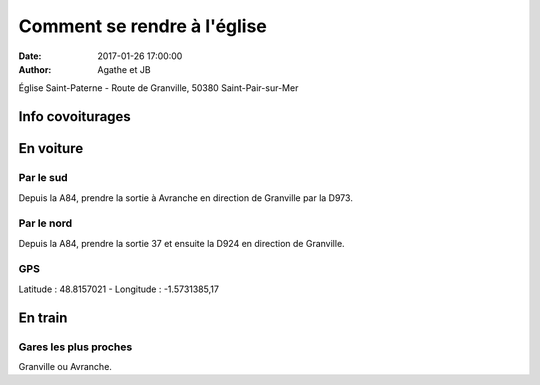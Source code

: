 Comment se rendre à l'église
############################

:date: 2017-01-26 17:00:00
:author: Agathe et JB


Église Saint-Paterne - Route de Granville, 50380 Saint-Pair-sur-Mer

Info covoiturages
=================

.. raw:: html

    <a href="https://docs.google.com/spreadsheets/d/1EBebFWjl41elAvHsaEWSlyA8gK8RI45diyzZFWk22Ds" target="_blank">Organisation des covoiturages</a>

En voiture
==========

Par le sud
----------
Depuis la A84, prendre la sortie à Avranche en direction de Granville par la D973.

Par le nord
-----------
Depuis la A84, prendre la sortie 37 et ensuite la D924 en direction de Granville.

GPS
---
Latitude : 48.8157021 - Longitude : -1.5731385,17

.. raw:: html

    <a href="https://www.google.fr/maps/place/%C3%89glise+Saint-Paterne/@48.8157021,-1.5731385,17z/data=!3m1!4b1!4m5!3m4!1s0x480c1b30ef7f73bb:0xeb440ccaa01f6cff!8m2!3d48.8157021!4d-1.5709498" target="_blank">Lien Google Map</a>

En train
========

Gares les plus proches
----------------------
Granville ou Avranche.


